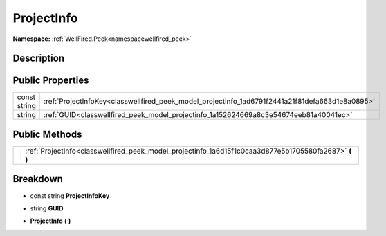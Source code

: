 .. _classwellfired_peek_model_projectinfo:

ProjectInfo
============

**Namespace:** :ref:`WellFired.Peek<namespacewellfired_peek>`

Description
------------



Public Properties
------------------

+---------------+---------------------------------------------------------------------------------------------------+
|const string   |:ref:`ProjectInfoKey<classwellfired_peek_model_projectinfo_1ad6791f2441a21f81defa663d1e8a0895>`    |
+---------------+---------------------------------------------------------------------------------------------------+
|string         |:ref:`GUID<classwellfired_peek_model_projectinfo_1a152624669a8c3e54674eeb81a40041ec>`              |
+---------------+---------------------------------------------------------------------------------------------------+

Public Methods
---------------

+-------------+------------------------------------------------------------------------------------------------------------+
|             |:ref:`ProjectInfo<classwellfired_peek_model_projectinfo_1a6d15f1c0caa3d877e5b1705580fa2687>` **(**  **)**   |
+-------------+------------------------------------------------------------------------------------------------------------+

Breakdown
----------

.. _classwellfired_peek_model_projectinfo_1ad6791f2441a21f81defa663d1e8a0895:

- const string **ProjectInfoKey** 

.. _classwellfired_peek_model_projectinfo_1a152624669a8c3e54674eeb81a40041ec:

- string **GUID** 

.. _classwellfired_peek_model_projectinfo_1a6d15f1c0caa3d877e5b1705580fa2687:

-  **ProjectInfo** **(**  **)**

